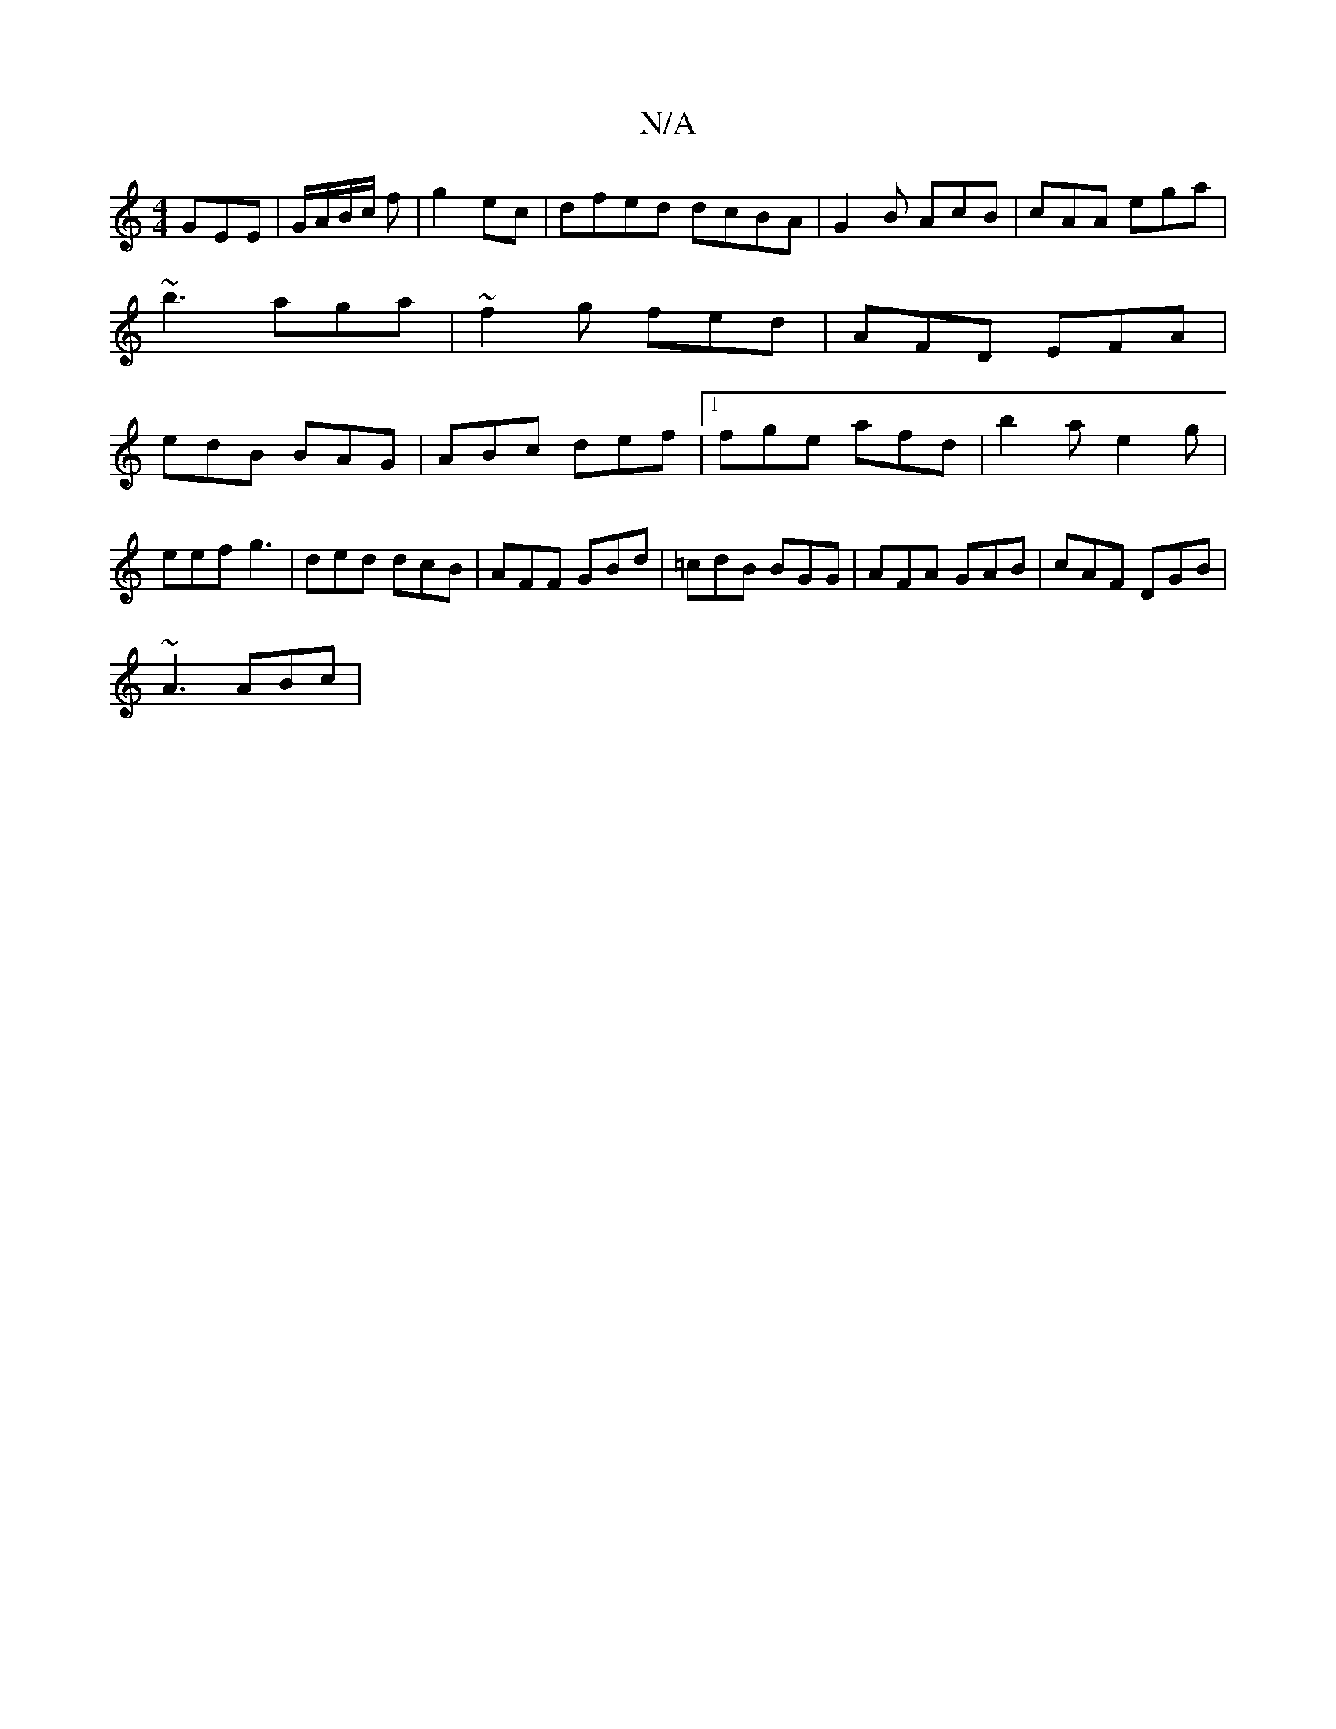 X:1
T:N/A
M:4/4
R:N/A
K:Cmajor
GEE|G/A/B/c/ f|g2 ec | dfed dcBA | G2 B AcB | cAA ega | ~b3 aga | ~f2 g fed | AFD EFA | edB BAG | ABc def |[1 fge afd | b2 a e2g |
eef g3 | ded dcB | AFF GBd | =cdB BGG |AFA GAB | cAF DGB |
~A3 ABc | 